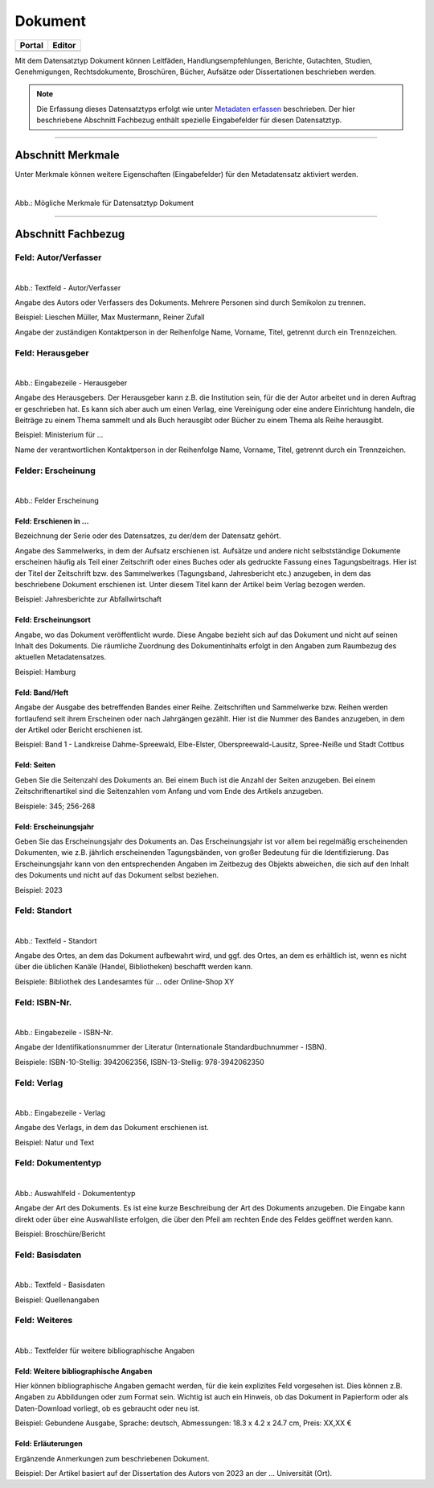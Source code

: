 
========
Dokument
========

.. csv-table::
    :header: "Portal", "Editor"
    :widths: 20, 20

	 .. image:: ../../../img/ige/icons/datensatztypen/portal/dokument.png, .. image:: ../../../img/ige/icons/datensatztypen/ige/dokument.png

Mit dem Datensatztyp Dokument können Leitfäden, Handlungsempfehlungen, Berichte, Gutachten, Studien, Genehmigungen, Rechtsdokumente, Broschüren, Bücher, Aufsätze oder Dissertationen beschrieben werden.

.. note:: Die Erfassung dieses Datensatztyps erfolgt wie unter `Metadaten erfassen <https://metaver-bedienungsanleitung.readthedocs.io/de/latest/ingrid-editor/erfassung/erfassung-metadaten.html>`_ beschrieben. Der hier beschriebene Abschnitt Fachbezug enthält spezielle Eingabefelder für diesen Datensatztyp.

-----------------------------------------------------------------------------------------------------------------------


Abschnitt Merkmale
------------------

Unter Merkmale können weitere Eigenschaften (Eingabefelder) für den Metadatensatz aktiviert werden.

.. figure:: ../../../img/ige/erfassung/ige_metadaten/datensatztypen/option/merkmale/merkmale_dokument.png
   :align: left
   :scale: 70
   :figwidth: 100%

Abb.: Mögliche Merkmale für Datensatztyp Dokument

.. seealso:: Beschreibungen der Option: `Open Data <https://metaver-bedienungsanleitung.readthedocs.io/de/latest/ingrid-editor/erfassung/datensatztypen/option/opendata.html>`_

-----------------------------------------------------------------------------------------------------------------------


Abschnitt Fachbezug
-------------------

Feld: Autor/Verfasser
^^^^^^^^^^^^^^^^^^^^^

.. figure:: ../../../img/ige/erfassung/ige_metadaten/datensatztypen/datensatztyp_dokument/fachbezug_autor-verfasser.png
   :align: left
   :scale: 90
   :figwidth: 100%

Abb.: Textfeld - Autor/Verfasser

Angabe des Autors oder Verfassers des Dokuments. Mehrere Personen sind durch Semikolon zu trennen.

Beispiel: Lieschen Müller, Max Mustermann, Reiner Zufall

Angabe der zuständigen Kontaktperson in der Reihenfolge Name, Vorname, Titel, getrennt durch ein Trennzeichen.


Feld: Herausgeber
^^^^^^^^^^^^^^^^^

.. figure:: ../../../img/ige/erfassung/ige_metadaten/datensatztypen/datensatztyp_dokument/fachbezug_herausgeber.png
   :align: left
   :scale: 90
   :figwidth: 100%

Abb.: Eingabezeile - Herausgeber


Angabe des Herausgebers. Der Herausgeber kann z.B. die Institution sein, für die der Autor arbeitet und in deren Auftrag er geschrieben hat. Es kann sich aber auch um einen Verlag, eine Vereinigung oder eine andere Einrichtung handeln, die Beiträge zu einem Thema sammelt und als Buch herausgibt oder Bücher zu einem Thema als Reihe herausgibt.

Beispiel: Ministerium für ...

Name der verantwortlichen Kontaktperson in der Reihenfolge Name, Vorname, Titel, getrennt durch ein Trennzeichen.


Felder: Erscheinung
^^^^^^^^^^^^^^^^^^^

.. figure:: ../../../img/ige/erfassung/ige_metadaten/datensatztypen/datensatztyp_dokument/fachbezug_erscheinung.png
   :align: left
   :scale: 90
   :figwidth: 100%

Abb.: Felder Erscheinung


Feld: Erschienen in ...
"""""""""""""""""""""""

Bezeichnung der Serie oder des Datensatzes, zu der/dem der Datensatz gehört.

Angabe des Sammelwerks, in dem der Aufsatz erschienen ist. Aufsätze und andere nicht selbstständige Dokumente erscheinen häufig als Teil einer Zeitschrift oder eines Buches oder als gedruckte Fassung eines Tagungsbeitrags. Hier ist der Titel der Zeitschrift bzw. des Sammelwerkes (Tagungsband, Jahresbericht etc.) anzugeben, in dem das beschriebene Dokument erschienen ist. Unter diesem Titel kann der Artikel beim Verlag bezogen werden.

Beispiel: Jahresberichte zur Abfallwirtschaft


Feld: Erscheinungsort
""""""""""""""""""""""

Angabe, wo das Dokument veröffentlicht wurde. Diese Angabe bezieht sich auf das Dokument und nicht auf seinen Inhalt des Dokuments. Die räumliche Zuordnung des Dokumentinhalts erfolgt in den Angaben zum Raumbezug des aktuellen Metadatensatzes.

Beispiel: Hamburg


Feld: Band/Heft
""""""""""""""""

Angabe der Ausgabe des betreffenden Bandes einer Reihe. Zeitschriften und Sammelwerke bzw. Reihen werden fortlaufend seit ihrem Erscheinen oder nach Jahrgängen gezählt. Hier ist die Nummer des Bandes anzugeben, in dem der Artikel oder Bericht erschienen ist.

Beispiel: Band 1 - Landkreise Dahme-Spreewald, Elbe-Elster, Oberspreewald-Lausitz, Spree-Neiße und Stadt Cottbus


Feld: Seiten
""""""""""""

Geben Sie die Seitenzahl des Dokuments an. Bei einem Buch ist die Anzahl der Seiten anzugeben. Bei einem Zeitschriftenartikel sind die Seitenzahlen vom Anfang und vom Ende des Artikels anzugeben.

Beispiele: 345; 256-268


Feld: Erscheinungsjahr
"""""""""""""""""""""""

Geben Sie das Erscheinungsjahr des Dokuments an. Das Erscheinungsjahr ist vor allem bei regelmäßig erscheinenden Dokumenten, wie z.B. jährlich erscheinenden Tagungsbänden, von großer Bedeutung für die Identifizierung. Das Erscheinungsjahr kann von den entsprechenden Angaben im Zeitbezug des Objekts abweichen, die sich auf den Inhalt des Dokuments und nicht auf das Dokument selbst beziehen.

Beispiel: 2023


Feld: Standort
^^^^^^^^^^^^^^

.. figure:: ../../../img/ige/erfassung/ige_metadaten/datensatztypen/datensatztyp_dokument/fachbezug_standort.png
   :align: left
   :scale: 90
   :figwidth: 100%

Abb.: Textfeld - Standort

Angabe des Ortes, an dem das Dokument aufbewahrt wird, und ggf. des Ortes, an dem es erhältlich ist, wenn es nicht über die üblichen Kanäle (Handel, Bibliotheken) beschafft werden kann.

Beispiele: Bibliothek des Landesamtes für ... oder Online-Shop XY


Feld: ISBN-Nr.
^^^^^^^^^^^^^^

.. figure:: ../../../img/ige/erfassung/ige_metadaten/datensatztypen/datensatztyp_dokument/fachbezug_isbn.png
   :align: left
   :scale: 90
   :figwidth: 100%

Abb.: Eingabezeile - ISBN-Nr.

Angabe der Identifikationsnummer der Literatur  (Internationale Standardbuchnummer - ISBN).

Beispiele: ISBN-10-Stellig: 3942062356, ISBN-13-Stellig: 978-3942062350



Feld: Verlag
^^^^^^^^^^^^

.. figure:: ../../../img/ige/erfassung/ige_metadaten/datensatztypen/datensatztyp_dokument/fachbezug_verlag.png
   :align: left
   :scale: 90
   :figwidth: 100%

Abb.: Eingabezeile - Verlag

Angabe des Verlags, in dem das Dokument erschienen ist.

Beispiel: Natur und Text


Feld: Dokumententyp
^^^^^^^^^^^^^^^^^^^

.. figure:: ../../../img/ige/erfassung/ige_metadaten/datensatztypen/datensatztyp_dokument/fachbezug_dokumententyp.png
   :align: left
   :scale: 90
   :figwidth: 100%

Abb.: Auswahlfeld - Dokumententyp


Angabe der Art des Dokuments. Es ist eine kurze Beschreibung der Art des Dokuments anzugeben. Die Eingabe kann direkt oder über eine Auswahlliste erfolgen, die über den Pfeil am rechten Ende des Feldes geöffnet werden kann.

Beispiel: Broschüre/Bericht


Feld: Basisdaten
^^^^^^^^^^^^^^^^

.. figure:: ../../../img/ige/erfassung/ige_metadaten/datensatztypen/datensatztyp_dokument/fachbezug_basisdaten.png
   :align: left
   :scale: 90
   :figwidth: 100%

Abb.: Textfeld - Basisdaten


Beispiel: Quellenangaben


Feld: Weiteres
^^^^^^^^^^^^^^

.. figure:: ../../../img/ige/erfassung/ige_metadaten/datensatztypen/datensatztyp_dokument/fachbezug_weiteres.png
   :align: left
   :scale: 90
   :figwidth: 100%

Abb.: Textfelder für weitere bibliographische Angaben


Feld: Weitere bibliographische Angaben
""""""""""""""""""""""""""""""""""""""

Hier können bibliographische Angaben gemacht werden, für die kein explizites Feld vorgesehen ist. Dies können z.B. Angaben zu Abbildungen oder zum Format sein. Wichtig ist auch ein Hinweis, ob das Dokument in Papierform oder als Daten-Download vorliegt, ob es gebraucht oder neu ist.

Beispiel: Gebundene Ausgabe, Sprache: deutsch, Abmessungen: 18.3 x 4.2 x 24.7 cm, Preis: XX,XX €


Feld: Erläuterungen
"""""""""""""""""""

Ergänzende Anmerkungen zum beschriebenen Dokument.

Beispiel: Der Artikel basiert auf der Dissertation des Autors von 2023 an der ... Universität (Ort).